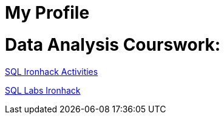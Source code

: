 = My Profile
:toc:
:toc-title: 
:toc-placement!:
ifdef::env-github[]
:imagesdir:
 https://gist.githubusercontent.com/path/to/gist/revision/dir/with/all/images
:tip-caption: :bulb:
:note-caption: :information_source:
:important-caption: :heavy_exclamation_mark:
:caution-caption: :fire:
:warning-caption: :warning:
endif::[]
ifndef::env-github[]
:imagesdir: ./
endif::[]


# Data Analysis Courswork:

https://github.com/stars/jecastrom/lists/sql-ironhack-activities[SQL Ironhack Activities]

https://github.com/stars/jecastrom/lists/sql-ironhack-labs[SQL Labs Ironhack]



